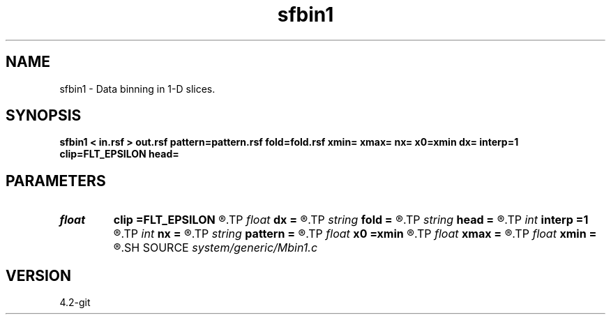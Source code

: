 .TH sfbin1 1  "APRIL 2023" Madagascar "Madagascar Manuals"
.SH NAME
sfbin1 \- Data binning in 1-D slices. 
.SH SYNOPSIS
.B sfbin1 < in.rsf > out.rsf pattern=pattern.rsf fold=fold.rsf xmin= xmax= nx= x0=xmin dx= interp=1 clip=FLT_EPSILON head=
.SH PARAMETERS
.PD 0
.TP
.I float  
.B clip
.B =FLT_EPSILON
.R  	clip for fold normalization
.TP
.I float  
.B dx
.B =
.R  	grid spacing
.TP
.I string 
.B fold
.B =
.R  	output fold file (optional) (auxiliary output file name)
.TP
.I string 
.B head
.B =
.R  
.TP
.I int    
.B interp
.B =1
.R  [1,2]	interpolation method, 1: nearest neighbor, 2: linear
.TP
.I int    
.B nx
.B =
.R  	Number of bins
.TP
.I string 
.B pattern
.B =
.R  	auxiliary input file name
.TP
.I float  
.B x0
.B =xmin
.R  	grid origin
.TP
.I float  
.B xmax
.B =
.R  
.TP
.I float  
.B xmin
.B =
.R  	grid dimensions
.SH SOURCE
.I system/generic/Mbin1.c
.SH VERSION
4.2-git
